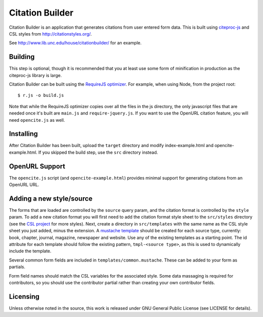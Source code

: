 Citation Builder
=====================================================

Citation Builder is an application that generates citations from user entered 
form data. This is built using `citeproc-js <https://bitbucket.org/fbennett/citeproc-js>`_
and CSL styles from http://citationstyles.org/.

See http://www.lib.unc.edu/house/citationbuilder/ for an example.


Building
--------

This step is optional, though it is recommended that you at least use some form
of minification in production as the citeproc-js library is large.

Citation Builder can be built using the `RequireJS optimizer
<http://requirejs.org/docs/optimization.html>`_. For example, when using Node,
from the project root::

$ r.js -o build.js

Note that while the RequireJS optimizer copies over all the files in the js directory,
the only javascript files that are needed once it's built are ``main.js`` and
``require-jquery.js``. If you want to use the OpenURL citation feature, you will
need ``opencite.js`` as well.

Installing
----------

After Citation Builder has been built, upload the ``target`` directory and
modify index-example.html and opencite-example.html. If you skipped the build
step, use the ``src`` directory instead.

OpenURL Support
---------------

The ``opencite.js`` script (and ``opencite-example.html``) provides minimal support
for generating citations from an OpenURL URL.

Adding a new style/source
-------------------------

The forms that are loaded are controlled by the ``source`` query param, and the
citation format is controlled by the ``style`` param. To add a new citation format
you will first need to add the citation format style sheet to the ``src/styles`` directory (see
the `CSL project <https://github.com/citation-style-language/styles>`_ for more styles).
Next, create a directory in ``src/templates`` with the same name as the CSL style sheet
you just added, minus the extension. A `mustache template <https://github.com/janl/mustache.js/>`_
should be created for each source type, currently: book, chapter, journal, magazine,
newspaper and website. Use any of the existing templates as a starting point. The
id attribute for each template should follow the existing pattern, ``tmpl-<source type>``,
as this is used to dynamically include the template.

Several common form fields are included in ``templates/common.mustache``. These can be
added to your form as partials.

Form field names should match the CSL variables for the associated style. Some
data massaging is required for contributors, so you should use the contributor
partial rather than creating your own contributor fields.

Licensing
---------

Unless otherwise noted in the source, this work is released under GNU General
Public License (see LICENSE for details).